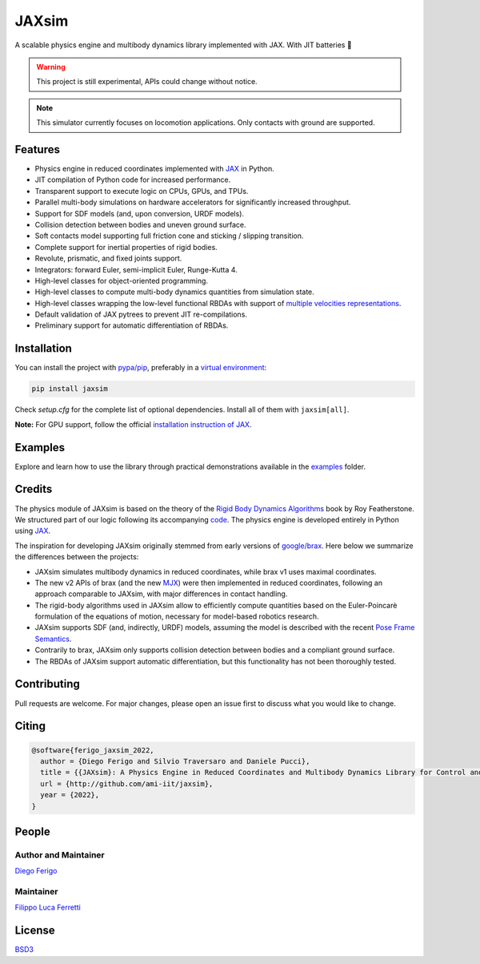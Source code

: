 JAXsim
#######

A scalable physics engine and multibody dynamics library implemented with JAX. With JIT batteries 🔋

.. warning::
    This project is still experimental, APIs could change without notice.

.. note::
    This simulator currently focuses on locomotion applications. Only contacts with ground are supported.

Features
--------

- Physics engine in reduced coordinates implemented with `JAX <https://github.com/google/jax/>`_ in Python.
- JIT compilation of Python code for increased performance.
- Transparent support to execute logic on CPUs, GPUs, and TPUs.
- Parallel multi-body simulations on hardware accelerators for significantly increased throughput.
- Support for SDF models (and, upon conversion, URDF models).
- Collision detection between bodies and uneven ground surface.
- Soft contacts model supporting full friction cone and sticking / slipping transition.
- Complete support for inertial properties of rigid bodies.
- Revolute, prismatic, and fixed joints support.
- Integrators: forward Euler, semi-implicit Euler, Runge-Kutta 4.
- High-level classes for object-oriented programming.
- High-level classes to compute multi-body dynamics quantities from simulation state.
- High-level classes wrapping the low-level functional RBDAs with support of `multiple velocities representations <https://research.tue.nl/en/publications/multibody-dynamics-notation-version-2>`_.
- Default validation of JAX pytrees to prevent JIT re-compilations.
- Preliminary support for automatic differentiation of RBDAs.

Installation
------------

You can install the project with `pypa/pip <https://github.com/pypa/pip/>`_, preferably in a `virtual environment <https://docs.python.org/3/tutorial/venv.html>`_:

.. code-block:: bash

    pip install jaxsim

Check `setup.cfg` for the complete list of optional dependencies. Install all of them with ``jaxsim[all]``.

**Note:** For GPU support, follow the official `installation instruction of JAX <https://github.com/google/jax/#installation>`_.

Examples
--------

Explore and learn how to use the library through practical demonstrations available in the `examples <https://github.com/ami-iit/jaxsim/tree/main/examples>`__ folder.

Credits
-------

The physics module of JAXsim is based on the theory of the `Rigid Body Dynamics Algorithms <https://link.springer.com/book/10.1007/978-1-4899-7560-7>`_ book by Roy Featherstone.
We structured part of our logic following its accompanying `code <http://royfeatherstone.org/spatial/index.html#spatial-software>`_.
The physics engine is developed entirely in Python using `JAX <https://github.com/google/jax/>`_.

The inspiration for developing JAXsim originally stemmed from early versions of `google/brax <https://github.com/google/brax>`_.
Here below we summarize the differences between the projects:

- JAXsim simulates multibody dynamics in reduced coordinates, while brax v1 uses maximal coordinates.
- The new v2 APIs of brax (and the new `MJX <https://mujoco.readthedocs.io/en/3.0.0/mjx.html>`_) were then implemented in reduced coordinates, following an approach comparable to JAXsim, with major differences in contact handling.
- The rigid-body algorithms used in JAXsim allow to efficiently compute quantities based on the Euler-Poincarè
  formulation of the equations of motion, necessary for model-based robotics research.
- JAXsim supports SDF (and, indirectly, URDF) models, assuming the model is described with the
  recent `Pose Frame Semantics <http://sdformat.org/tutorials?tut=pose_frame_semantics>`_.
- Contrarily to brax, JAXsim only supports collision detection between bodies and a compliant ground surface.
- The RBDAs of JAXsim support automatic differentiation, but this functionality has not been thoroughly tested.

Contributing
------------

Pull requests are welcome. 
For major changes, please open an issue first to discuss what you would like to change.

Citing
------

.. code-block:: bibtex

    @software{ferigo_jaxsim_2022,
      author = {Diego Ferigo and Silvio Traversaro and Daniele Pucci},
      title = {{JAXsim}: A Physics Engine in Reduced Coordinates and Multibody Dynamics Library for Control and Robot Learning},
      url = {http://github.com/ami-iit/jaxsim},
      year = {2022},
    }

People
------

Author and Maintainer
'''''''''''''''''''''

`Diego Ferigo <https://github.com/diegoferigo>`_

Maintainer
''''''''''

`Filippo Luca Ferretti <https://github.com/flferretti>`_

License
-------

`BSD3 <https://choosealicense.com/licenses/bsd-3-clause/>`_
